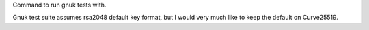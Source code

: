 Command to run gnuk tests with.

Gnuk test suite assumes rsa2048 default key format, but I would very much like
to keep the default on Curve25519.
